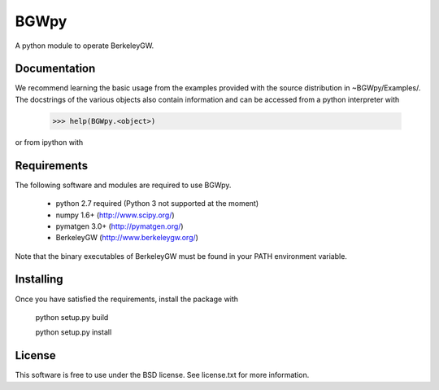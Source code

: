 
BGWpy
=====

A python module to operate BerkeleyGW.


Documentation
-------------

We recommend learning the basic usage from the examples provided
with the source distribution in ~BGWpy/Examples/. The docstrings
of the various objects also contain information and can be accessed
from a python interpreter with
    >>> help(BGWpy.<object>)

or from ipython with

.. ipython::
    In [1]: BGWpy.<object>?


Requirements
------------

The following software and modules are required to use BGWpy.

  * python 2.7 required (Python 3 not supported at the moment) 
  * numpy 1.6+      (http://www.scipy.org/)
  * pymatgen 3.0+   (http://pymatgen.org/)
  * BerkeleyGW      (http://www.berkeleygw.org/)

Note that the binary executables of BerkeleyGW must be found
in your PATH environment variable.


Installing
----------

Once you have satisfied the requirements, install the package with

  python setup.py build

  python setup.py install


License
-------

This software is free to use under the BSD license.
See license.txt for more information.
